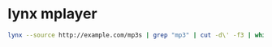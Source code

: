 #+STARTUP: showall
* lynx mplayer

#+begin_src sh
lynx --source http://example.com/mp3s | grep "mp3" | cut -d\' -f3 | while read mp3; do mplayer "$mp3"; done
#+end_src
